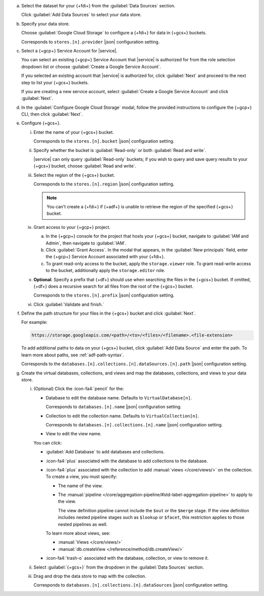 a. Select the dataset for your {+fdi+} from the :guilabel:`Data Sources`
   section.

   Click :guilabel:`Add Data Sources` to select your data store.

#. Specify your data store.

   Choose :guilabel:`Google Cloud Storage` to configure a {+fdi+} for
   data in {+gcs+} buckets.

   Corresponds to ``stores.[n].provider`` |json| configuration
   setting.

#. Select a {+gcp+} Service Account for |service|.

   You can select an existing {+gcp+} Service Account that |service|
   is authorized for from the role selection dropdown list or choose
   :guilabel:`Create a Google Service Account`.
  
   If you selected an existing account that |service| is authorized
   for, click :guilabel:`Next` and proceed to the next step to list
   your {+gcs+} buckets.
  
   If you are creating a new service account, select :guilabel:`Create
   a Google Service Account` and click :guilabel:`Next`.

   .. seealso:: 

      - :atlas:`Set Up GCP Service Account Access </security/set-up-gcp-access>`.
      - :oas-bump-atlas-op:`Create a Cloud Provider Access Role <creategroupcloudprovideraccess>`

#. In the :guilabel:`Configure Google Cloud Storage` modal, follow the
   provided instructions to configure the {+gcp+} CLI, then click
   :guilabel:`Next`.

#. Configure {+gcs+}.

   i. Enter the name of your {+gcs+} bucket.

      Corresponds to the ``stores.[n].bucket`` |json| 
      configuration setting.

   #. Specify whether the bucket is :guilabel:`Read-only` or both 
      :guilabel:`Read and write`. 

      |service| can only query :guilabel:`Read-only` buckets; if you
      wish to query and save query results to your {+gcs+} bucket,
      choose :guilabel:`Read and write`.
  
   #. Select the region of the {+gcs+} bucket. 

      Corresponds to the ``stores.[n].region`` |json| configuration
      setting.

      .. note::

         You can't create a {+fdi+} if {+adf+} is unable to retrieve the  
         region of the specified {+gcs+} bucket.

   #. Grant access to your {+gcp+} project.

      a. In the {+gcp+} console for the project that hosts your
         {+gcs+} bucket, navigate to :guilabel:`IAM and Admin`, then
         navigate to :guilabel:`IAM`.

      #. Click :guilabel:`Grant Access`. In the modal that appears, in
         the :guilabel:`New principals` field, enter the {+gcp+}
         Service Account associated with your {+fdi+}.

      #. To grant read-only access to the bucket, apply the
         ``storage.viewer`` role. To grant read-write access to the bucket,
	 additionally apply the ``storage.editor`` role.

   #. **Optional**. Specify a prefix that {+df+} should use when
      searching the files in the {+gcs+} bucket. If omitted, {+df+}
      does a recursive search for all files from the root of the
      {+gcs+} bucket.

      Corresponds to the ``stores.[n].prefix`` |json| configuration
      setting.

   #. Click :guilabel:`Validate and finish.`


#. Define the path structure for your files in the {+gcs+} bucket and click
   :guilabel:`Next`.

   For example: 

   .. code-block:: sh
     
      https://storage.googleapis.com/<path>/<to>/<files>/<filename>.<file-extension>

   To add additional paths to data on your {+gcs+} bucket, click 
   :guilabel:`Add Data Source` and enter the path. To learn more about 
   paths, see :ref:`adf-path-syntax`.

   Corresponds to the
   ``databases.[n].collections.[n].dataSources.[n].path`` |json|
   configuration setting.

#. Create the virtual databases, collections, and views and map the
   databases, collections, and views to your data store.

   i. (Optional) Click the :icon-fa4:`pencil` for the:

      - Database to edit the database name. Defaults to ``VirtualDatabase[n]``. 

        Corresponds to ``databases.[n].name`` |json| configuration 
        setting.

      - Collection to edit the collection name. Defaults to 
        ``VirtualCollection[n]``. 
       
        Corresponds to ``databases.[n].collections.[n].name`` |json| 
        configuration setting.

      - View to edit the view name. 

      You can click: 
     
      - :guilabel:`Add Database` to add databases and collections. 
      - :icon-fa4:`plus` associated with the database to add collections 
        to the database. 
      - :icon-fa4:`plus` associated with the collection to add 
        :manual:`views </core/views/>` on the collection. To create a 
        view, you must specify: 
       
        - The name of the view.
        - The :manual:`pipeline 
          </core/aggregation-pipeline/#std-label-aggregation-pipeline>` 
          to apply to the view.

          The view definition pipeline cannot include the ``$out`` or 
          the ``$merge`` stage. If the view definition includes 
          nested pipeline stages such as ``$lookup`` or ``$facet``, 
          this restriction applies to those nested pipelines as well.

        To learn more about views, see: 

        - :manual:`Views </core/views/>`
        - :manual:`db.createView </reference/method/db.createView/>`

      - :icon-fa4:`trash-o` associated with the database, collection, or 
        view to remove it.

   #. Select :guilabel:`{+gcs+}` from the dropdown in the 
      :guilabel:`Data Sources` section.
   #. Drag and drop the data store to map with the collection.

      Corresponds to ``databases.[n].collections.[n].dataSources`` 
      |json| configuration setting.
